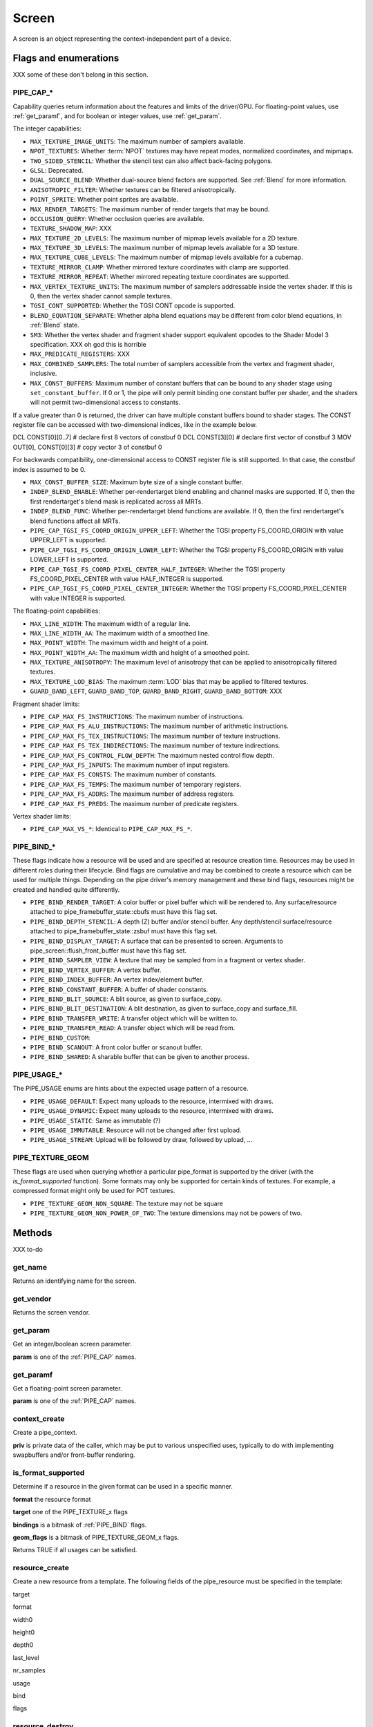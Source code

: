 Screen
======

A screen is an object representing the context-independent part of a device.

Flags and enumerations
----------------------

XXX some of these don't belong in this section.


.. _pipe_cap:

PIPE_CAP_*
^^^^^^^^^^

Capability queries return information about the features and limits of the
driver/GPU.  For floating-point values, use :ref:`get_paramf`, and for boolean
or integer values, use :ref:`get_param`.

The integer capabilities:

* ``MAX_TEXTURE_IMAGE_UNITS``: The maximum number of samplers available.
* ``NPOT_TEXTURES``: Whether :term:`NPOT` textures may have repeat modes,
  normalized coordinates, and mipmaps.
* ``TWO_SIDED_STENCIL``: Whether the stencil test can also affect back-facing
  polygons.
* ``GLSL``: Deprecated.
* ``DUAL_SOURCE_BLEND``: Whether dual-source blend factors are supported. See
  :ref:`Blend` for more information.
* ``ANISOTROPIC_FILTER``: Whether textures can be filtered anisotropically.
* ``POINT_SPRITE``: Whether point sprites are available.
* ``MAX_RENDER_TARGETS``: The maximum number of render targets that may be
  bound.
* ``OCCLUSION_QUERY``: Whether occlusion queries are available.
* ``TEXTURE_SHADOW_MAP``: XXX
* ``MAX_TEXTURE_2D_LEVELS``: The maximum number of mipmap levels available
  for a 2D texture.
* ``MAX_TEXTURE_3D_LEVELS``: The maximum number of mipmap levels available
  for a 3D texture.
* ``MAX_TEXTURE_CUBE_LEVELS``: The maximum number of mipmap levels available
  for a cubemap.
* ``TEXTURE_MIRROR_CLAMP``: Whether mirrored texture coordinates with clamp
  are supported.
* ``TEXTURE_MIRROR_REPEAT``: Whether mirrored repeating texture coordinates
  are supported.
* ``MAX_VERTEX_TEXTURE_UNITS``: The maximum number of samplers addressable
  inside the vertex shader. If this is 0, then the vertex shader cannot
  sample textures.
* ``TGSI_CONT_SUPPORTED``: Whether the TGSI CONT opcode is supported.
* ``BLEND_EQUATION_SEPARATE``: Whether alpha blend equations may be different
  from color blend equations, in :ref:`Blend` state.
* ``SM3``: Whether the vertex shader and fragment shader support equivalent
  opcodes to the Shader Model 3 specification. XXX oh god this is horrible
* ``MAX_PREDICATE_REGISTERS``: XXX
* ``MAX_COMBINED_SAMPLERS``: The total number of samplers accessible from
  the vertex and fragment shader, inclusive.
* ``MAX_CONST_BUFFERS``: Maximum number of constant buffers that can be bound
  to any shader stage using ``set_constant_buffer``. If 0 or 1, the pipe will
  only permit binding one constant buffer per shader, and the shaders will
  not permit two-dimensional access to constants.

If a value greater than 0 is returned, the driver can have multiple
constant buffers bound to shader stages. The CONST register file can
be accessed with two-dimensional indices, like in the example below.

DCL CONST[0][0..7]       # declare first 8 vectors of constbuf 0
DCL CONST[3][0]          # declare first vector of constbuf 3
MOV OUT[0], CONST[0][3]  # copy vector 3 of constbuf 0

For backwards compatibility, one-dimensional access to CONST register
file is still supported. In that case, the constbuf index is assumed
to be 0.

* ``MAX_CONST_BUFFER_SIZE``: Maximum byte size of a single constant buffer.
* ``INDEP_BLEND_ENABLE``: Whether per-rendertarget blend enabling and channel
  masks are supported. If 0, then the first rendertarget's blend mask is
  replicated across all MRTs.
* ``INDEP_BLEND_FUNC``: Whether per-rendertarget blend functions are
  available. If 0, then the first rendertarget's blend functions affect all
  MRTs.
* ``PIPE_CAP_TGSI_FS_COORD_ORIGIN_UPPER_LEFT``: Whether the TGSI property
  FS_COORD_ORIGIN with value UPPER_LEFT is supported.
* ``PIPE_CAP_TGSI_FS_COORD_ORIGIN_LOWER_LEFT``: Whether the TGSI property
  FS_COORD_ORIGIN with value LOWER_LEFT is supported.
* ``PIPE_CAP_TGSI_FS_COORD_PIXEL_CENTER_HALF_INTEGER``: Whether the TGSI
  property FS_COORD_PIXEL_CENTER with value HALF_INTEGER is supported.
* ``PIPE_CAP_TGSI_FS_COORD_PIXEL_CENTER_INTEGER``: Whether the TGSI
  property FS_COORD_PIXEL_CENTER with value INTEGER is supported.

The floating-point capabilities:

* ``MAX_LINE_WIDTH``: The maximum width of a regular line.
* ``MAX_LINE_WIDTH_AA``: The maximum width of a smoothed line.
* ``MAX_POINT_WIDTH``: The maximum width and height of a point.
* ``MAX_POINT_WIDTH_AA``: The maximum width and height of a smoothed point.
* ``MAX_TEXTURE_ANISOTROPY``: The maximum level of anisotropy that can be
  applied to anisotropically filtered textures.
* ``MAX_TEXTURE_LOD_BIAS``: The maximum :term:`LOD` bias that may be applied
  to filtered textures.
* ``GUARD_BAND_LEFT``, ``GUARD_BAND_TOP``, ``GUARD_BAND_RIGHT``,
  ``GUARD_BAND_BOTTOM``: XXX

Fragment shader limits:

* ``PIPE_CAP_MAX_FS_INSTRUCTIONS``: The maximum number of instructions.
* ``PIPE_CAP_MAX_FS_ALU_INSTRUCTIONS``: The maximum number of arithmetic instructions.
* ``PIPE_CAP_MAX_FS_TEX_INSTRUCTIONS``: The maximum number of texture instructions.
* ``PIPE_CAP_MAX_FS_TEX_INDIRECTIONS``: The maximum number of texture indirections.
* ``PIPE_CAP_MAX_FS_CONTROL_FLOW_DEPTH``: The maximum nested control flow depth.
* ``PIPE_CAP_MAX_FS_INPUTS``: The maximum number of input registers.
* ``PIPE_CAP_MAX_FS_CONSTS``: The maximum number of constants.
* ``PIPE_CAP_MAX_FS_TEMPS``: The maximum number of temporary registers.
* ``PIPE_CAP_MAX_FS_ADDRS``: The maximum number of address registers.
* ``PIPE_CAP_MAX_FS_PREDS``: The maximum number of predicate registers.

Vertex shader limits:

* ``PIPE_CAP_MAX_VS_*``: Identical to ``PIPE_CAP_MAX_FS_*``.


.. _pipe_bind:

PIPE_BIND_*
^^^^^^^^^^^

These flags indicate how a resource will be used and are specified at resource
creation time. Resources may be used in different roles
during their lifecycle. Bind flags are cumulative and may be combined to create
a resource which can be used for multiple things.
Depending on the pipe driver's memory management and these bind flags,
resources might be created and handled quite differently.

* ``PIPE_BIND_RENDER_TARGET``: A color buffer or pixel buffer which will be
  rendered to.  Any surface/resource attached to pipe_framebuffer_state::cbufs
  must have this flag set.
* ``PIPE_BIND_DEPTH_STENCIL``: A depth (Z) buffer and/or stencil buffer. Any
  depth/stencil surface/resource attached to pipe_framebuffer_state::zsbuf must
  have this flag set.
* ``PIPE_BIND_DISPLAY_TARGET``: A surface that can be presented to screen. Arguments to
  pipe_screen::flush_front_buffer must have this flag set.
* ``PIPE_BIND_SAMPLER_VIEW``: A texture that may be sampled from in a fragment
  or vertex shader.
* ``PIPE_BIND_VERTEX_BUFFER``: A vertex buffer.
* ``PIPE_BIND_INDEX_BUFFER``: An vertex index/element buffer.
* ``PIPE_BIND_CONSTANT_BUFFER``: A buffer of shader constants.
* ``PIPE_BIND_BLIT_SOURCE``: A blit source, as given to surface_copy.
* ``PIPE_BIND_BLIT_DESTINATION``: A blit destination, as given to surface_copy
  and surface_fill.
* ``PIPE_BIND_TRANSFER_WRITE``: A transfer object which will be written to.
* ``PIPE_BIND_TRANSFER_READ``: A transfer object which will be read from.
* ``PIPE_BIND_CUSTOM``:
* ``PIPE_BIND_SCANOUT``: A front color buffer or scanout buffer.
* ``PIPE_BIND_SHARED``: A sharable buffer that can be given to another
  process.

.. _pipe_usage:

PIPE_USAGE_*
^^^^^^^^^^^^

The PIPE_USAGE enums are hints about the expected usage pattern of a resource.

* ``PIPE_USAGE_DEFAULT``: Expect many uploads to the resource, intermixed with draws.
* ``PIPE_USAGE_DYNAMIC``: Expect many uploads to the resource, intermixed with draws.
* ``PIPE_USAGE_STATIC``: Same as immutable (?)
* ``PIPE_USAGE_IMMUTABLE``: Resource will not be changed after first upload.
* ``PIPE_USAGE_STREAM``: Upload will be followed by draw, followed by upload, ...



PIPE_TEXTURE_GEOM
^^^^^^^^^^^^^^^^^

These flags are used when querying whether a particular pipe_format is
supported by the driver (with the `is_format_supported` function).
Some formats may only be supported for certain kinds of textures.
For example, a compressed format might only be used for POT textures.

* ``PIPE_TEXTURE_GEOM_NON_SQUARE``: The texture may not be square
* ``PIPE_TEXTURE_GEOM_NON_POWER_OF_TWO``: The texture dimensions may not be
  powers of two.


Methods
-------

XXX to-do

get_name
^^^^^^^^

Returns an identifying name for the screen.

get_vendor
^^^^^^^^^^

Returns the screen vendor.

.. _get_param:

get_param
^^^^^^^^^

Get an integer/boolean screen parameter.

**param** is one of the :ref:`PIPE_CAP` names.

.. _get_paramf:

get_paramf
^^^^^^^^^^

Get a floating-point screen parameter.

**param** is one of the :ref:`PIPE_CAP` names.

context_create
^^^^^^^^^^^^^^

Create a pipe_context.

**priv** is private data of the caller, which may be put to various
unspecified uses, typically to do with implementing swapbuffers
and/or front-buffer rendering.

is_format_supported
^^^^^^^^^^^^^^^^^^^

Determine if a resource in the given format can be used in a specific manner.

**format** the resource format

**target** one of the PIPE_TEXTURE_x flags

**bindings** is a bitmask of :ref:`PIPE_BIND` flags.

**geom_flags** is a bitmask of PIPE_TEXTURE_GEOM_x flags.

Returns TRUE if all usages can be satisfied.


.. _resource_create:

resource_create
^^^^^^^^^^^^^^^

Create a new resource from a template.
The following fields of the pipe_resource must be specified in the template:

target

format

width0

height0

depth0

last_level

nr_samples

usage

bind

flags



resource_destroy
^^^^^^^^^^^^^^^^

Destroy a resource. A resource is destroyed if it has no more references.

